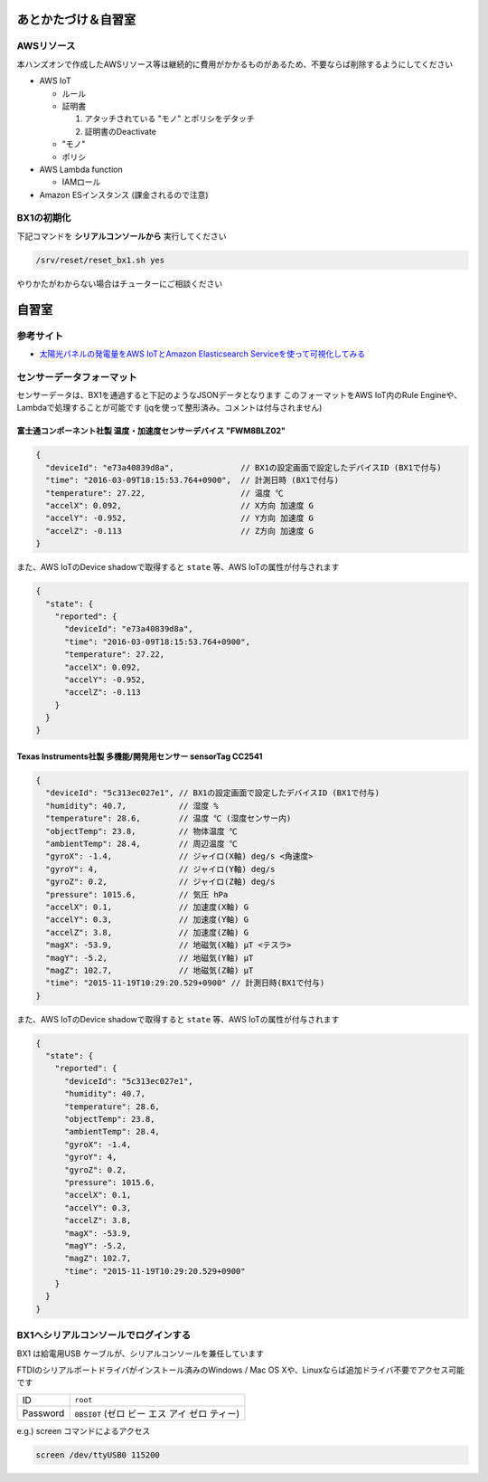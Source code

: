 あとかたづけ＆自習室
====================

AWSリソース
-----------

本ハンズオンで作成したAWSリソース等は継続的に費用がかかるものがあるため、不要ならば削除するようにしてください

* AWS IoT

  * ルール
  * 証明書

    #. アタッチされている "モノ" とポリシをデタッチ
    #. 証明書のDeactivate

  * "モノ"
  * ポリシ

* AWS Lambda function

  * IAMロール

* Amazon ESインスタンス (課金されるので注意)

.. _bx1_reset:

BX1の初期化
-----------

下記コマンドを **シリアルコンソールから** 実行してください

.. code-block:: none

  /srv/reset/reset_bx1.sh yes

やりかたがわからない場合はチューターにご相談ください

自習室
======

参考サイト
----------

* `太陽光パネルの発電量をAWS IoTとAmazon Elasticsearch Serviceを使って可視化してみる <http://qiita.com/ToshiakiEnami/items/7b4b3090f3687979d21a>`_

.. _sensordata:

センサーデータフォーマット
--------------------------

センサーデータは、BX1を通過すると下記のようなJSONデータとなります
このフォーマットをAWS IoT内のRule Engineや、Lambdaで処理することが可能です
(jqを使って整形済み。コメントは付与されません)

富士通コンポーネント社製 温度・加速度センサーデバイス "FWM8BLZ02"
~~~~~~~~~~~~~~~~~~~~~~~~~~~~~~~~~~~~~~~~~~~~~~~~~~~~~~~~~~~~~~~~~

.. code-block:: json

    {
      "deviceId": "e73a40839d8a",              // BX1の設定画面で設定したデバイスID (BX1で付与)
      "time": "2016-03-09T18:15:53.764+0900",  // 計測日時 (BX1で付与)
      "temperature": 27.22,                    // 温度 ℃
      "accelX": 0.092,                         // X方向 加速度 G
      "accelY": -0.952,                        // Y方向 加速度 G
      "accelZ": -0.113                         // Z方向 加速度 G
    }

また、AWS IoTのDevice shadowで取得すると ``state`` 等、AWS IoTの属性が付与されます

.. code-block:: json

    {
      "state": {
        "reported": {
          "deviceId": "e73a40839d8a",
          "time": "2016-03-09T18:15:53.764+0900",
          "temperature": 27.22,
          "accelX": 0.092,
          "accelY": -0.952,
          "accelZ": -0.113
        }
      }
    }

Texas Instruments社製 多機能/開発用センサー sensorTag CC2541
~~~~~~~~~~~~~~~~~~~~~~~~~~~~~~~~~~~~~~~~~~~~~~~~~~~~~~~~~~~~

.. code-block:: json

    {
      "deviceId": "5c313ec027e1", // BX1の設定画面で設定したデバイスID (BX1で付与)
      "humidity": 40.7,           // 湿度 %
      "temperature": 28.6,        // 温度 ℃ (湿度センサー内)
      "objectTemp": 23.8,         // 物体温度 ℃
      "ambientTemp": 28.4,        // 周辺温度 ℃
      "gyroX": -1.4,              // ジャイロ(X軸) deg/s <角速度>
      "gyroY": 4,                 // ジャイロ(Y軸) deg/s
      "gyroZ": 0.2,               // ジャイロ(Z軸) deg/s
      "pressure": 1015.6,         // 気圧 hPa
      "accelX": 0.1,              // 加速度(X軸) G
      "accelY": 0.3,              // 加速度(Y軸) G
      "accelZ": 3.8,              // 加速度(Z軸) G
      "magX": -53.9,              // 地磁気(X軸) μT <テスラ>
      "magY": -5.2,               // 地磁気(Y軸) μT
      "magZ": 102.7,              // 地磁気(Z軸) μT
      "time": "2015-11-19T10:29:20.529+0900" // 計測日時(BX1で付与)
    }

また、AWS IoTのDevice shadowで取得すると ``state`` 等、AWS IoTの属性が付与されます

.. code-block:: json

    {
      "state": {
        "reported": {
          "deviceId": "5c313ec027e1",
          "humidity": 40.7,
          "temperature": 28.6,
          "objectTemp": 23.8,
          "ambientTemp": 28.4,
          "gyroX": -1.4,
          "gyroY": 4,
          "gyroZ": 0.2,
          "pressure": 1015.6,
          "accelX": 0.1,
          "accelY": 0.3,
          "accelZ": 3.8,
          "magX": -53.9,
          "magY": -5.2,
          "magZ": 102.7,
          "time": "2015-11-19T10:29:20.529+0900"
        }
      }
    }

BX1へシリアルコンソールでログインする
-------------------------------------

BX1 は給電用USB ケーブルが、シリアルコンソールを兼任しています

FTDIのシリアルポートドライバがインストール済みのWindows / Mac OS Xや、Linuxならば追加ドライバ不要でアクセス可能です

+----------+----------------------------------------------+
| ID       | ``root``                                     |
+----------+----------------------------------------------+
| Password | ``0BSI0T`` (ゼロ ビー エス アイ ゼロ ティー) |
+----------+----------------------------------------------+

e.g.) screen コマンドによるアクセス

.. code-block:: none

  screen /dev/ttyUSB0 115200

